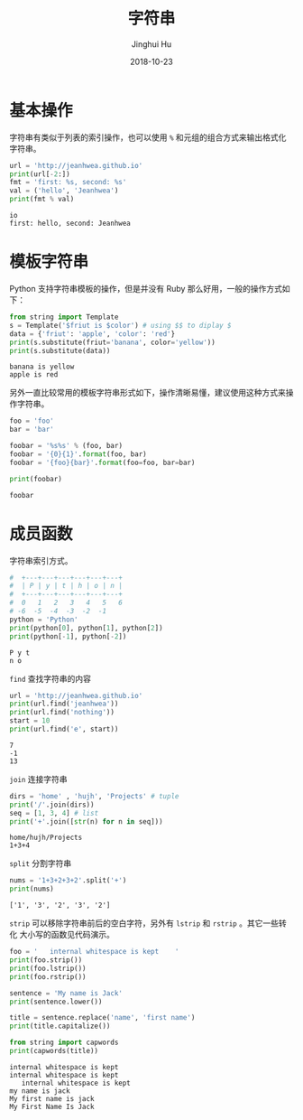 #+TITLE: 字符串
#+AUTHOR: Jinghui Hu
#+EMAIL: hujinghui@buaa.edu.cn
#+DATE: 2018-10-23
#+TAGS: python programming string


* 基本操作

字符串有类似于列表的索引操作，也可以使用 ~%~ 和元组的组合方式来输出格式化字符串。

#+BEGIN_SRC python :preamble "# -*- coding: utf-8 -*-" :exports both :session default :results output pp
  url = 'http://jeanhwea.github.io'
  print(url[-2:])
  fmt = 'first: %s, second: %s'
  val = ('hello', 'Jeanhwea')
  print(fmt % val)
#+END_SRC

#+RESULTS:
: io
: first: hello, second: Jeanhwea


* 模板字符串

Python 支持字符串模板的操作，但是并没有 Ruby 那么好用，一般的操作方式如下：

#+BEGIN_SRC python :preamble "# -*- coding: utf-8 -*-" :exports both :session default :results output pp
  from string import Template
  s = Template('$friut is $color') # using $$ to diplay $
  data = {'friut': 'apple', 'color': 'red'}
  print(s.substitute(friut='banana', color='yellow'))
  print(s.substitute(data))
#+END_SRC

#+RESULTS:
: banana is yellow
: apple is red

另外一直比较常用的模板字符串形式如下，操作清晰易懂，建议使用这种方式来操作字符串。

#+BEGIN_SRC python :preamble "# -*- coding: utf-8 -*-" :exports both :session default :results output pp
foo = 'foo'
bar = 'bar'

foobar = '%s%s' % (foo, bar)
foobar = '{0}{1}'.format(foo, bar)
foobar = '{foo}{bar}'.format(foo=foo, bar=bar)

print(foobar)
#+END_SRC

#+RESULTS:
: foobar


* 成员函数

字符串索引方式。

#+BEGIN_SRC python :preamble "# -*- coding: utf-8 -*-" :exports both :session default :results output pp
  #  +---+---+---+---+---+---+
  #  | P | y | t | h | o | n |
  #  +---+---+---+---+---+---+
  #  0   1   2   3   4   5   6
  # -6  -5  -4  -3  -2  -1
  python = 'Python'
  print(python[0], python[1], python[2])
  print(python[-1], python[-2])
#+END_SRC

#+RESULTS:
: P y t
: n o

~find~ 查找字符串的内容

#+BEGIN_SRC python :preamble "# -*- coding: utf-8 -*-" :exports both :session default :results output pp
  url = 'http://jeanhwea.github.io'
  print(url.find('jeanhwea'))
  print(url.find('nothing'))
  start = 10
  print(url.find('e', start))
#+END_SRC

#+RESULTS:
: 7
: -1
: 13

~join~ 连接字符串

#+BEGIN_SRC python :preamble "# -*- coding: utf-8 -*-" :exports both :session default :results output pp
  dirs = 'home' , 'hujh', 'Projects' # tuple
  print('/'.join(dirs))
  seq = [1, 3, 4] # list
  print('+'.join([str(n) for n in seq]))
#+END_SRC

#+RESULTS:
: home/hujh/Projects
: 1+3+4

~split~ 分割字符串

#+BEGIN_SRC python :preamble "# -*- coding: utf-8 -*-" :exports both :session default :results output pp
  nums = '1+3+2+3+2'.split('+')
  print(nums)
#+END_SRC

#+RESULTS:
: ['1', '3', '2', '3', '2']

~strip~ 可以移除字符串前后的空白字符，另外有 ~lstrip~ 和 ~rstrip~ 。其它一些转化
大小写的函数见代码演示。

#+BEGIN_SRC python :preamble "# -*- coding: utf-8 -*-" :exports both :session default :results output pp
  foo = '   internal whitespace is kept    '
  print(foo.strip())
  print(foo.lstrip())
  print(foo.rstrip())

  sentence = 'My name is Jack'
  print(sentence.lower())

  title = sentence.replace('name', 'first name')
  print(title.capitalize())

  from string import capwords
  print(capwords(title))
#+END_SRC

#+RESULTS:
: internal whitespace is kept
: internal whitespace is kept    
:    internal whitespace is kept
: my name is jack
: My first name is jack
: My First Name Is Jack
